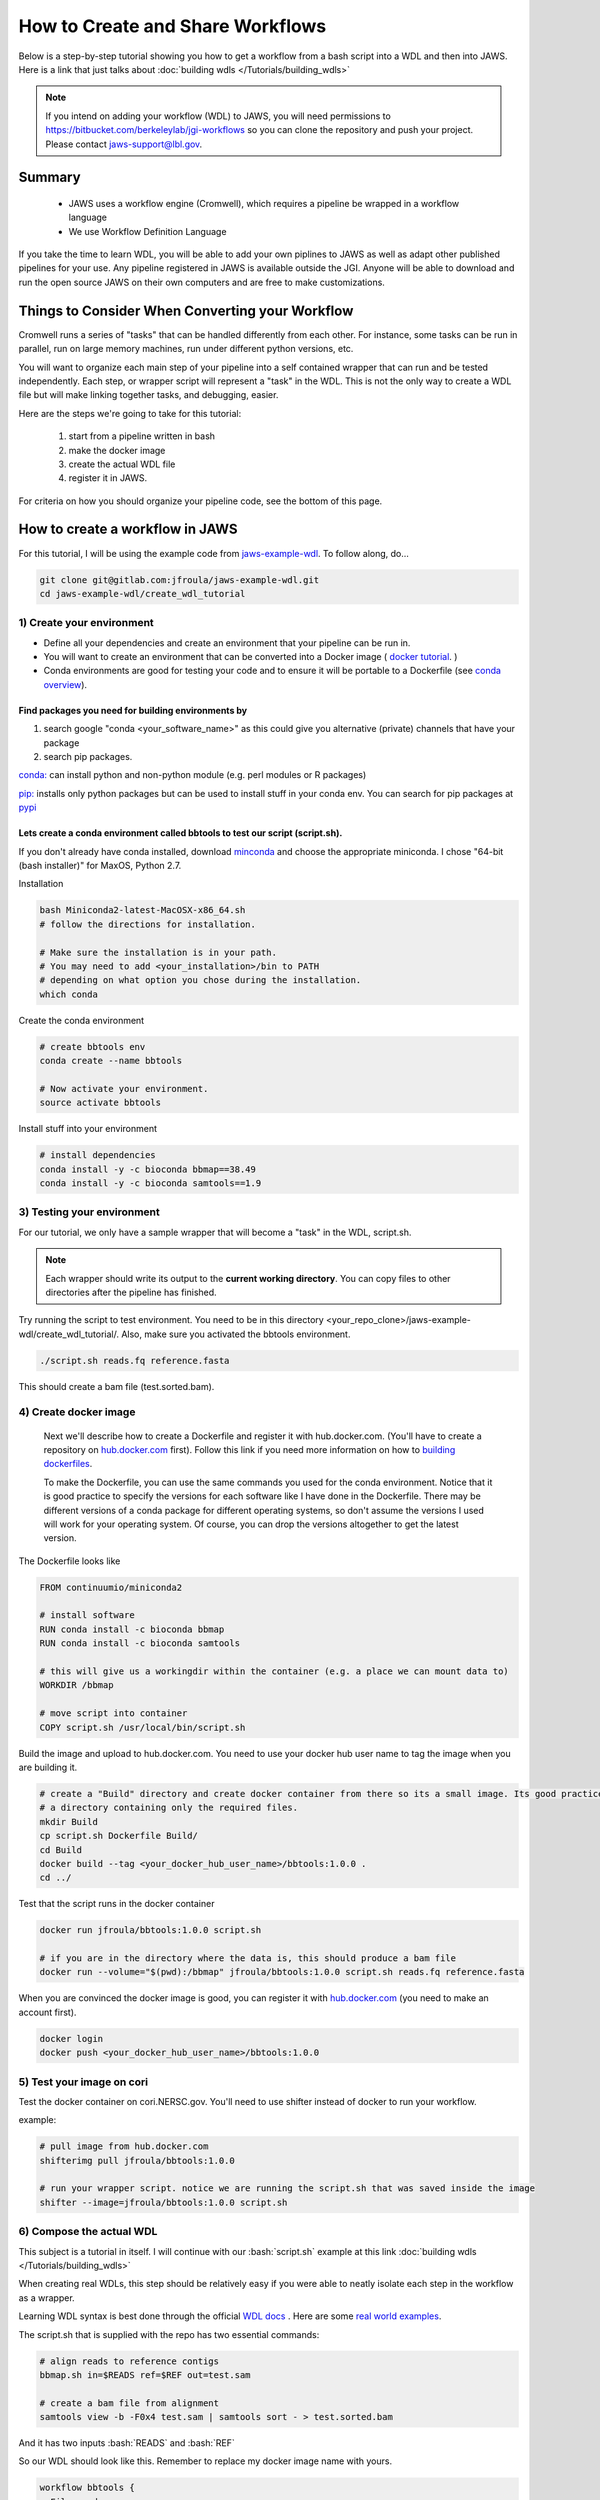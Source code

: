 ==================================
How to Create and Share Workflows 
==================================

.. role:: bash(code)
   :language: bash


Below is a step-by-step tutorial showing you how to get a workflow from a bash script into a WDL and then into JAWS.
Here is a link that just talks about :doc:`building wdls </Tutorials/building_wdls>`

.. note:: 
   If you intend on adding your workflow (WDL) to JAWS, you will need permissions to https://bitbucket.com/berkeleylab/jgi-workflows so you can clone the repository and push your project. Please contact jaws-support@lbl.gov.


*******
Summary
*******

  * JAWS uses a workflow engine (Cromwell), which requires a pipeline be wrapped in a workflow language
  * We use Workflow Definition Language 

If you take the time to learn WDL, you will be able to add your own piplines to JAWS as well as adapt other published pipelines for your use. Any pipeline registered in JAWS is available outside the JGI.  Anyone will be able to download and run the open source JAWS on their own computers and are free to make customizations.


*************************************************
Things to Consider When Converting your Workflow
*************************************************

Cromwell runs a series of "tasks" that can be handled differently from each other. For instance, some tasks can be run in parallel, run on large memory machines, run under different python versions, etc.

You will want to organize each main step of your pipeline into a self contained wrapper that can run and be tested independently. Each step, or wrapper script will represent a "task" in the WDL. This is not the only way to create a WDL file but will make linking together tasks, and debugging, easier.

Here are the steps we're going to take for this tutorial:

   1. start from a pipeline written in bash 
   2. make the docker image 
   3. create the actual WDL file
   4. register it in JAWS.

For criteria on how you should organize your pipeline code, see the bottom of this page. 

********************************
How to create a workflow in JAWS
********************************
For this tutorial, I will be using the example code from `jaws-example-wdl <https://gitlab.com/jfroula/jaws-example-wdl>`_.
To follow along, do...

.. code-block:: bash

   git clone git@gitlab.com:jfroula/jaws-example-wdl.git
   cd jaws-example-wdl/create_wdl_tutorial
   


1) Create your environment
--------------------------

* Define all your dependencies and create an environment that your pipeline can be run in. 
* You will want to create an environment that can be converted into a Docker image ( `docker tutorial <https://docs.docker.com/get-started/>`_. )
* Conda environments are good for testing your code and to ensure it will be portable to a Dockerfile (see `conda overview <https://conda.io/projects/conda/en/latest/user-guide/tasks/manage-environments.html?highlight=environment>`_).  

Find packages you need for building environments by 
+++++++++++++++++++++++++++++++++++++++++++++++++++

1. search google "conda <your_software_name>" as this could give you alternative (private) channels that have your package
2. search pip packages.

`conda: <https://conda.io/projects/conda/en/latest/user-guide/tasks/manage-environments.html?highlight=environment>`_ can install python and non-python module (e.g. perl modules or R packages)   

`pip: <https://docs.python.org/3/installing/index.html>`_ installs only python packages but can be used to install stuff in your conda env.  You can search for pip packages at `pypi <https://pypi.org/>`_

Lets create a conda environment called bbtools to test our script (script.sh).
++++++++++++++++++++++++++++++++++++++++++++++++++++++++++++++++++++++++++++++

If you don't already have conda installed, download `minconda <https://docs.conda.io/en/latest/miniconda.html>`_ and choose the appropriate miniconda.
I chose "64-bit (bash installer)" for MaxOS, Python 2.7.

Installation

.. code-block:: bash

   bash Miniconda2-latest-MacOSX-x86_64.sh
   # follow the directions for installation.  
   
   # Make sure the installation is in your path. 
   # You may need to add <your_installation>/bin to PATH 
   # depending on what option you chose during the installation.
   which conda


Create the conda environment

.. code-block:: bash

   # create bbtools env
   conda create --name bbtools

   # Now activate your environment.
   source activate bbtools

Install stuff into your environment

.. code-block:: bash

   # install dependencies
   conda install -y -c bioconda bbmap==38.49
   conda install -y -c bioconda samtools==1.9

3) Testing your environment
---------------------------

For our tutorial, we only have a sample wrapper that will become a "task" in the WDL, script.sh. 

.. note :: 
   Each wrapper should write its output to the **current working directory**. You can copy files to other directories after the pipeline has finished.


Try running the script to test environment. You need to be in this directory <your_repo_clone>/jaws-example-wdl/create_wdl_tutorial/. Also, make sure you activated the bbtools environment.

.. code-block:: bash
   
   ./script.sh reads.fq reference.fasta

This should create a bam file (test.sorted.bam).

4) Create docker image
----------------------

   Next we'll describe how to create a Dockerfile and register it with hub.docker.com. (You'll have to create a repository on `hub.docker.com <hub.docker.com>`_ first).  Follow this link if you need more information on how to `building dockerfiles <https://docs.docker.com/get-started/part2/#define-a-container-with-dockerfile>`_.

   To make the Dockerfile, you can use the same commands you used for the conda environment.  Notice that it is good practice to specify the versions for each software like I have done in the Dockerfile. There may be different versions of a conda package for different operating systems, so don't assume the versions I used will work for your operating system. Of course, you can drop the versions altogether to get the latest version.

The Dockerfile looks like

.. code-block:: bash

   FROM continuumio/miniconda2

   # install software
   RUN conda install -c bioconda bbmap
   RUN conda install -c bioconda samtools

   # this will give us a workingdir within the container (e.g. a place we can mount data to)
   WORKDIR /bbmap

   # move script into container
   COPY script.sh /usr/local/bin/script.sh

Build the image and upload to hub.docker.com. You need to use your docker hub user name to tag the image when you are building it.

.. code-block:: bash

   # create a "Build" directory and create docker container from there so its a small image. Its good practice to always create an image in 
   # a directory containing only the required files.
   mkdir Build 
   cp script.sh Dockerfile Build/
   cd Build
   docker build --tag <your_docker_hub_user_name>/bbtools:1.0.0 .
   cd ../


Test that the script runs in the docker container

.. code-block:: bash

   docker run jfroula/bbtools:1.0.0 script.sh
 
   # if you are in the directory where the data is, this should produce a bam file
   docker run --volume="$(pwd):/bbmap" jfroula/bbtools:1.0.0 script.sh reads.fq reference.fasta


When you are convinced the docker image is good, you can register it with `hub.docker.com <hub.docker.com>`_  (you need to make an account first).

.. code-block:: bash

   docker login
   docker push <your_docker_hub_user_name>/bbtools:1.0.0


5) Test your image on cori
--------------------------

Test the docker container on cori.NERSC.gov. You'll need to use shifter instead of docker to run your workflow.

example:

.. code-block:: bash

   # pull image from hub.docker.com
   shifterimg pull jfroula/bbtools:1.0.0

   # run your wrapper script. notice we are running the script.sh that was saved inside the image
   shifter --image=jfroula/bbtools:1.0.0 script.sh


6) Compose the actual WDL
-------------------------

This subject is a tutorial in itself. I will continue with our :bash:`script.sh` example at this link :doc:`building wdls </Tutorials/building_wdls>`

When creating real WDLs, this step should be relatively easy if you were able to neatly isolate each step in the workflow as a wrapper.

Learning WDL syntax is best done through the official `WDL docs <https://software.broadinstitute.org/wdl/documentation/>`_ . Here are some `real world examples <https://software.broadinstitute.org/wdl/documentation/topic?name=wdl-scripts>`_.


The script.sh that is supplied with the repo has two essential commands: 

.. code-block:: bash
 
   	# align reads to reference contigs
	bbmap.sh in=$READS ref=$REF out=test.sam

	# create a bam file from alignment
	samtools view -b -F0x4 test.sam | samtools sort - > test.sorted.bam

And it has two inputs :bash:`READS` and :bash:`REF`

So our WDL should look like this. Remember to replace my docker image name with yours.

.. code-block:: bash

   workflow bbtools {
     File reads
     File ref

     call alignment {
       input: fastq=reads,
              fasta=ref
     }
     call samtools {
       input: sam=alignment.sam
    }
   }

   task alignment {
     File fastq
     File fasta

     command {
        shifterimg pull jfroula/bbtools:1.2.1 && \
        shifter --image=jfroula/bbtools:1.2.1 bbmap.sh in=${fastq} ref=${fasta} out=test.sam
     }
     output {
       File sam = "test.sam"
     }
   }


   task samtools {
     File sam

     command {
       shifter --image=jfroula/bbtools:1.2.1.samtools view -b -F0x4 ${sam} | shifter --image=jfroula/bbtools:1.2.1.samtools sort - > test.sorted.bam
     }
     output {
       File bam = "test.sorted.bam"
     }
   }


For a description of what each section of the code does, please refer to the WDL references I listed above.

This sample WDL is also in the repository, called v1.0.1.wdl



7) Adding your WDL to JAWS
--------------------------

You should already have permissions to clone and push to https://bitbucket.com/berkeleylab/jgi-workflows .
(Make your requests by sending an email to jaws-support@lbl.gov if you don't).

.. code-block:: bash

   git clone git@bitbucket.org:berkeleylab/jgi-workflows.git
   cd jgi-workflows
   
   # Create a folder corresponding to the name of your workflow. This will be the public workflow name.
   mkdir <my_public_workflow_name>

Add at least the following two files:

   (a) a README.md file describing the workflow. This will be the public face of your workflow. Release notes should be added to this file.
   (b) the WDL file named by it's version.  (e.g. :bash:`v2.1.9.wdl`).  You may have multiple WDL files, each corresponding to a different version.  


If you have two versions of your WDL, you might see something like this in your directory

.. code-block:: bash
   
   2.1.0.wdl  2.1.9.wdl	README.md


.. note::
   When you create your own README.md, keep in mind this will be public and provide users with info on what to expect from the workflow. For ideas on some things to include, see this template :doc:`README.md </Tutorials/suggested_readme_template>`

   You can see the README for each workflow by the command :bash:`wf about bbtools/1.0.0`


Now push your files to the main repo

.. code-block:: bash

   git add .
   git commit -m 'added my_public_workflow_name'
   git push


Use this command to see if your wdl was registered with JAWS (may take up to 1 hr. to be added to registry)

.. code-block:: bash

   wf list 


*******************
helpful references
*******************

* :doc:`Hello world type example WDLs </Tutorials/example_wdls>`
* `real world examples <https://software.broadinstitute.org/wdl/documentation/topic?name=wdl-scripts>`_.
* :doc:`Best Practices when Writing WDLs </Intro/best_practices>`

How to organize your pipeline code.
-------------------------------

   For each major step in your workflow, create a wrapper script that will become a "task" in the WDL. 
   
   In deciding how to split your workflow, consider:

     a. group code that will have the same compute requirements (e.g. large memory machine).
     b. group code that can be run in parallel.
     c. does a group of code make it possible to have a simple input and output structure (e.g. one file in, one file out).
     d. does a group of code make a sub-wdl that you can re-use in other workflows (e.g. alignment or assembly).
     e. does a group of code make it easier to test the workflow as a whole.
 
